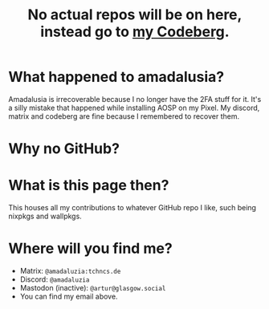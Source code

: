 #+title: No actual repos will be on here, instead go to [[https://codeberg.org/amadaluzia][my Codeberg]].

* What happened to amadalusia?
Amadalusia is irrecoverable because I
no longer have the 2FA stuff for it.
It's a silly mistake that happened while
installing AOSP on my Pixel. My discord,
matrix and codeberg are fine because
I remembered to recover them.

* Why no GitHub?
[[https://nogithub.codeberg.page][file:https://nogithub.codeberg.page/badge.svg]]

*  What is this page then?
This houses all my contributions to
whatever GitHub repo I like, such being
nixpkgs and wallpkgs.

* Where will you find me?
- Matrix: =@amadaluzia:tchncs.de=
- Discord: =@amadaluzia=
- Mastodon (inactive): =@artur@glasgow.social=
- You can find my email above.
